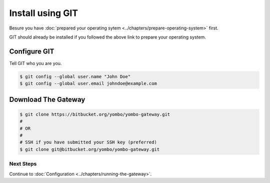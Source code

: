 .. index:: install_gateway_git

.. _install_gateway_git:

====================================
Install using GIT
====================================

Besure you have :doc:`prepared your operating sytem <../chapters/prepare-operating-system>`
first.

GIT should already be installed if you followed the above link to prepare
your operating system.

Configure GIT
=============

Tell GIT who you are you.

.. code-block:: bash

  $ git config --global user.name "John Doe"
  $ git config --global user.email johndoe@example.com

Download The Gateway
====================

.. code-block:: bash

  $ git clone https://bitbucket.org/yombo/yombo-gateway.git
  #
  # OR
  #
  # SSH if you have submitted your SSH key (preferred)
  $ git clone git@bitbucket.org/yombo/yombo-gateway.git

Next Steps
----------

Continue to
:doc:`Configuration <../chapters/running-the-gateway>`.
